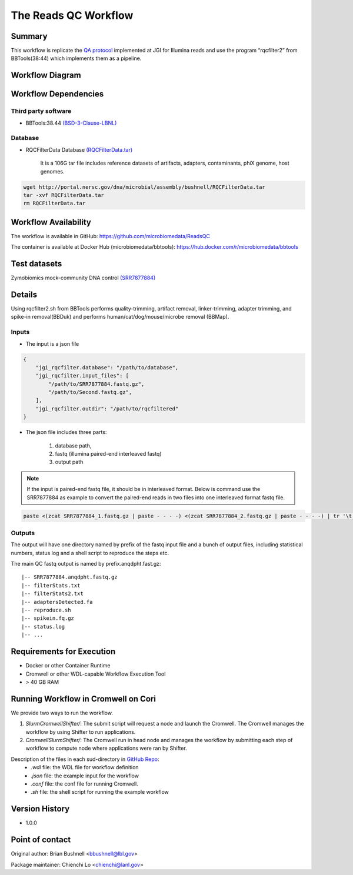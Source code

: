 The Reads QC Workflow
=====================

Summary
-------

This workflow is replicate the `QA protocol <https://jgi.doe.gov/data-and-tools/bbtools/bb-tools-user-guide/data-preprocessing/>`_ implemented at JGI for Illumina reads and use the program “rqcfilter2” from BBTools(38:44) which implements them as a pipeline. 


Workflow Diagram
----------------

.. image:: ../_static/images/1_RQC_rqc_workflow.png
   :align: center
   :scale: 50%

Workflow Dependencies
---------------------

Third party software
~~~~~~~~~~~~~~~~~~~~

- BBTools:38.44 `(BSD-3-Clause-LBNL) <https://bitbucket.org/berkeleylab/jgi-bbtools/src/master/license.txt>`_

Database 
~~~~~~~~

- RQCFilterData Database `(RQCFilterData.tar) <http://portal.nersc.gov/dna/microbial/assembly/bushnell/RQCFilterData.tar>`_ 
    
    It is a 106G tar file includes reference datasets of artifacts, adapters, contaminants, phiX genome, host genomes.  
    
.. code-block:: bash

	wget http://portal.nersc.gov/dna/microbial/assembly/bushnell/RQCFilterData.tar
	tar -xvf RQCFilterData.tar
	rm RQCFilterData.tar

Workflow Availability
---------------------

The workflow is available in GitHub:
https://github.com/microbiomedata/ReadsQC

The container is available at Docker Hub (microbiomedata/bbtools):
https://hub.docker.com/r/microbiomedata/bbtools


Test datasets
-------------

Zymobiomics mock-community DNA control `(SRR7877884) <https://www.ebi.ac.uk/ena/browser/view/SRR7877884>`_


Details
-------

Using rqcfilter2.sh from BBTools performs quality-trimming, artifact removal, linker-trimming, adapter trimming, and spike-in removal(BBDuk) and performs human/cat/dog/mouse/microbe removal (BBMap).

Inputs
~~~~~~

* The input is a json file

.. code-block:: JSON

    {
        "jgi_rqcfilter.database": "/path/to/database", 
        "jgi_rqcfilter.input_files": [
            "/path/to/SRR7877884.fastq.gz", 
            "/path/to/Second.fastq.gz", 
        ], 
        "jgi_rqcfilter.outdir": "/path/to/rqcfiltered"
    }


* The json file includes three parts: 

    1. database path, 

    2. fastq (illumina paired-end interleaved fastq)
    
    3. output path

.. note::
    
    If the input is paired-end fastq file, it should be in interleaved format. Below is command use the SRR7877884 as example to convert the paired-end reads in two files into one interleaved format fastq file.
    
.. code-block:: bash    
    
    paste <(zcat SRR7877884_1.fastq.gz | paste - - - -) <(zcat SRR7877884_2.fastq.gz | paste - - - -) | tr '\t' '\n' | gzip -c > SRR7877884-int.fastq.gz


Outputs
~~~~~~~

The output will have one directory named by prefix of the fastq input file and a bunch of output files, including statistical numbers, status log and a shell script to reproduce the steps etc. 

The main QC fastq output is named by prefix.anqdpht.fast.gz:: 

	|-- SRR7877884.anqdpht.fastq.gz
	|-- filterStats.txt
	|-- filterStats2.txt
	|-- adaptersDetected.fa
	|-- reproduce.sh
	|-- spikein.fq.gz
	|-- status.log
	|-- ...


Requirements for Execution
--------------------------

- Docker or other Container Runtime
- Cromwell or other WDL-capable Workflow Execution Tool
- > 40 GB RAM

Running Workflow in Cromwell on Cori
------------------------------------

We provide two ways to run the workflow.  

1. `SlurmCromwellShifter/`: The submit script will request a node and launch the Cromwell.  The Cromwell manages the workflow by using Shifter to run applications. 

2. `CromwellSlurmShifter/`: The Cromwell run in head node and manages the workflow by submitting each step of workflow to compute node where applications were ran by Shifter.

Description of the files in each sud-directory in `GitHub Repo <https://github.com/microbiomedata/ReadsQC>`_:
 - `.wdl` file: the WDL file for workflow definition
 - `.json` file: the example input for the workflow
 - `.conf` file: the conf file for running Cromwell.
 - `.sh` file: the shell script for running the example workflow
 
Version History
---------------

- 1.0.0

Point of contact
----------------
Original author: Brian Bushnell <bbushnell@lbl.gov>

Package maintainer: Chienchi Lo <chienchi@lanl.gov>

